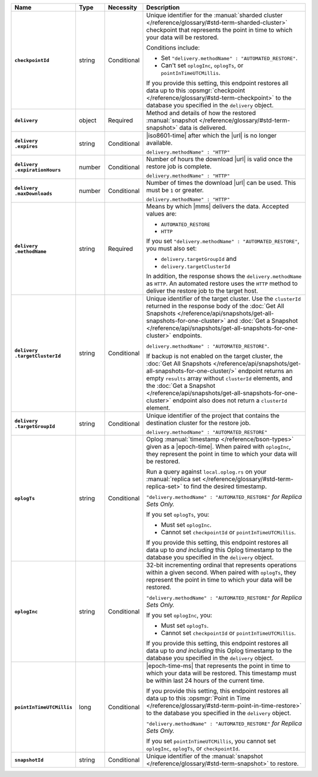 .. list-table::
   :widths: 15 10 10 65
   :header-rows: 1
   :stub-columns: 1

   * - Name
     - Type
     - Necessity
     - Description

   * - ``checkpointId``
     - string
     - Conditional
     - Unique identifier for the :manual:`sharded cluster </reference/glossary/#std-term-sharded-cluster>` checkpoint
       that represents the point in time to which your data will be
       restored.

       Conditions include:

       - Set ``"delivery.methodName" : "AUTOMATED_RESTORE"``.
       - Can't set ``oplogInc``, ``oplogTs``, or
         ``pointInTimeUTCMillis``.

       If you provide this setting, this endpoint restores all data up
       to this :opsmgr:`checkpoint  </reference/glossary/#std-term-checkpoint>` to the database you
       specified in the ``delivery`` object.

   * - ``delivery``
     - object
     - Required
     - Method and details of how the restored :manual:`snapshot </reference/glossary/#std-term-snapshot>` data
       is delivered.

   * - | ``delivery``
       | ``.expires``
     - string
     - Conditional
     - |iso8601-time| after which the |url| is no longer available.

       ``delivery.methodName" : "HTTP"``

   * - | ``delivery``
       | ``.expirationHours``
     - number
     - Conditional
     - Number of hours the download |url| is valid once the restore
       job is complete.

       ``delivery.methodName" : "HTTP"``

   * - | ``delivery``
       | ``.maxDownloads``
     - number
     - Conditional
     - Number of times the download |url| can be used. This must be
       ``1`` or greater.

       ``delivery.methodName" : "HTTP"``

   * - | ``delivery``
       | ``.methodName``
     - string
     - Required
     - Means by which |mms| delivers the data. Accepted values are:

       - ``AUTOMATED_RESTORE``
       - ``HTTP``

       If you set ``"delivery.methodName" : "AUTOMATED_RESTORE"``,
       you must also set:

       - ``delivery.targetGroupId`` and
       - ``delivery.targetClusterId``

       In addition, the response shows the ``delivery.methodName``
       as ``HTTP``. An automated restore uses the ``HTTP`` method
       to deliver the restore job to the target host.

       .. include:: /includes/note-scp-removed.rst

   * - | ``delivery``
       | ``.targetClusterId``
     - string
     - Conditional
     - Unique identifier of the target cluster. Use the ``clusterId``
       returned in the response body of the
       :doc:`Get All Snapshots </reference/api/snapshots/get-all-snapshots-for-one-cluster>`
       and :doc:`Get a Snapshot </reference/api/snapshots/get-all-snapshots-for-one-cluster>`
       endpoints.

       ``delivery.methodName" : "AUTOMATED_RESTORE"``.

       If backup is not enabled on the target cluster, the
       :doc:`Get All Snapshots </reference/api/snapshots/get-all-snapshots-for-one-cluster/>`
       endpoint returns an empty ``results`` array without
       ``clusterId`` elements, and the
       :doc:`Get a Snapshot </reference/api/snapshots/get-all-snapshots-for-one-cluster>`
       endpoint also does not return a ``clusterId`` element.

   * - | ``delivery``
       | ``.targetGroupId``
     - string
     - Conditional
     - Unique identifier of the project that contains the destination
       cluster for the restore job.

       ``delivery.methodName" : "AUTOMATED_RESTORE"``

   * - ``oplogTs``
     - string
     - Conditional
     - Oplog :manual:`timestamp </reference/bson-types>` given as a
       |epoch-time|. When paired with ``oplogInc``, they represent the
       point in time to which your data will be restored.

       Run a query against ``local.oplog.rs`` on your
       :manual:`replica set </reference/glossary/#std-term-replica-set>` to find the desired timestamp.

       ``"delivery.methodName" : "AUTOMATED_RESTORE"``
       *for Replica Sets Only.*

       If you set ``oplogTs``, you:

       - Must set ``oplogInc``.
       - Cannot set ``checkpointId`` or ``pointInTimeUTCMillis``.

       If you provide this setting, this endpoint restores all data up
       to *and including* this Oplog timestamp to the database you
       specified in the ``delivery`` object.

   * - ``oplogInc``
     - string
     - Conditional
     - 32-bit incrementing ordinal
       that represents operations within a given second. When paired
       with ``oplogTs``, they represent the point in time to which
       your data will be restored.

       ``"delivery.methodName" : "AUTOMATED_RESTORE"``
       *for Replica Sets Only.*

       If you set ``oplogInc``, you:

       - Must set ``oplogTs``.
       - Cannot set ``checkpointId`` or ``pointInTimeUTCMillis``.

       If you provide this setting, this endpoint restores all data up
       to *and including* this Oplog timestamp to the database you
       specified in the ``delivery`` object.

   * - ``pointInTimeUTCMillis``
     - long
     - Conditional
     - |epoch-time-ms| that represents the point in time to which your
       data will be restored. This timestamp must be within last 24
       hours of the current time.

       If you provide this setting, this endpoint restores all data up
       to this :opsmgr:`Point in Time </reference/glossary/#std-term-point-in-time-restore>`  to the
       database you specified in the ``delivery`` object.

       ``"delivery.methodName" : "AUTOMATED_RESTORE"``
       *for Replica Sets Only.*

       If you set ``pointInTimeUTCMillis``, you cannot set
       ``oplogInc``, ``oplogTs``, or ``checkpointId``.

   * - ``snapshotId``
     - string
     - Conditional
     - Unique identifier of the :manual:`snapshot </reference/glossary/#std-term-snapshot>` to restore.
